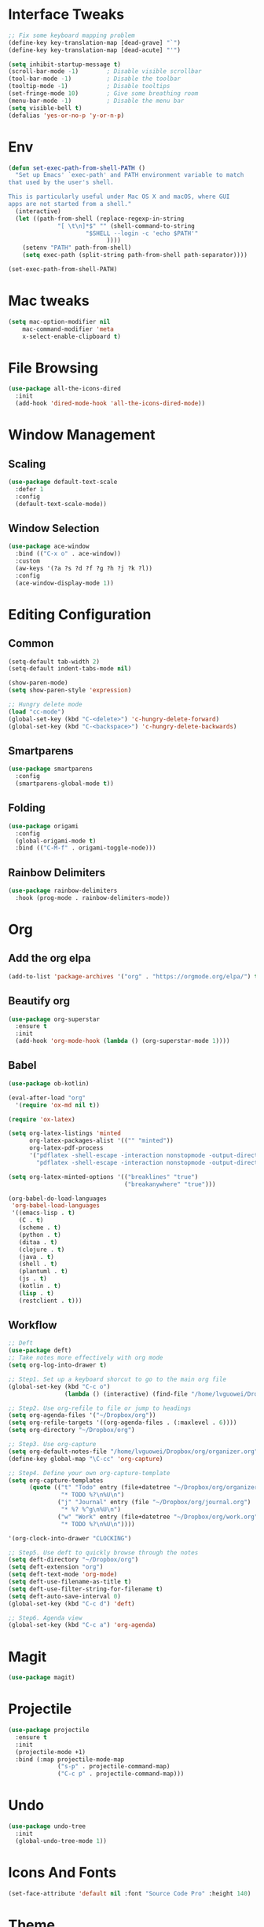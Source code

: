 * Interface Tweaks
  #+BEGIN_SRC emacs-lisp
    ;; Fix some keyboard mapping problem
    (define-key key-translation-map [dead-grave] "`")
    (define-key key-translation-map [dead-acute] "'")

    (setq inhibit-startup-message t)
    (scroll-bar-mode -1)        ; Disable visible scrollbar
    (tool-bar-mode -1)          ; Disable the toolbar
    (tooltip-mode -1)           ; Disable tooltips
    (set-fringe-mode 10)        ; Give some breathing room
    (menu-bar-mode -1)          ; Disable the menu bar
    (setq visible-bell t)
    (defalias 'yes-or-no-p 'y-or-n-p)
  #+END_SRC
* Env
  #+BEGIN_SRC emacs-lisp
(defun set-exec-path-from-shell-PATH ()
  "Set up Emacs' `exec-path' and PATH environment variable to match
that used by the user's shell.

This is particularly useful under Mac OS X and macOS, where GUI
apps are not started from a shell."
  (interactive)
  (let ((path-from-shell (replace-regexp-in-string
			  "[ \t\n]*$" "" (shell-command-to-string
					  "$SHELL --login -c 'echo $PATH'"
						    ))))
    (setenv "PATH" path-from-shell)
    (setq exec-path (split-string path-from-shell path-separator))))

(set-exec-path-from-shell-PATH)
  #+END_SRC
* Mac tweaks

  #+BEGIN_SRC emacs-lisp
  (setq mac-option-modifier nil
      mac-command-modifier 'meta
      x-select-enable-clipboard t)
  #+END_SRC
* File Browsing
  #+BEGIN_SRC emacs-lisp
  (use-package all-the-icons-dired
    :init
    (add-hook 'dired-mode-hook 'all-the-icons-dired-mode))
  #+END_SRC
* Window Management
** Scaling
   #+BEGIN_SRC emacs-lisp
   (use-package default-text-scale
     :defer 1
     :config
     (default-text-scale-mode))
   #+END_SRC
** Window Selection
   #+BEGIN_SRC emacs-lisp
     (use-package ace-window
       :bind (("C-x o" . ace-window))
       :custom
       (aw-keys '(?a ?s ?d ?f ?g ?h ?j ?k ?l))
       :config
       (ace-window-display-mode 1))
   #+END_SRC
* Editing Configuration
** Common
   #+BEGIN_SRC emacs-lisp
     (setq-default tab-width 2)
     (setq-default indent-tabs-mode nil)

     (show-paren-mode)
     (setq show-paren-style 'expression)

     ;; Hungry delete mode
     (load "cc-mode")
     (global-set-key (kbd "C-<delete>") 'c-hungry-delete-forward)
     (global-set-key (kbd "C-<backspace>") 'c-hungry-delete-backwards)
   #+END_SRC
** Smartparens
   #+BEGIN_SRC emacs-lisp
     (use-package smartparens
       :config
       (smartparens-global-mode t))
   #+END_SRC
** Folding
   #+BEGIN_SRC emacs-lisp
  (use-package origami
    :config
    (global-origami-mode t)
    :bind (("C-M-f" . origami-toggle-node)))
   #+END_SRC
** Rainbow Delimiters
   #+BEGIN_SRC emacs-lisp
(use-package rainbow-delimiters
  :hook (prog-mode . rainbow-delimiters-mode))
   #+END_SRC
* Org
** Add the org elpa
   #+BEGIN_SRC emacs-lisp
   (add-to-list 'package-archives '("org" . "https://orgmode.org/elpa/") t)
   #+END_SRC
** Beautify org
   #+BEGIN_SRC emacs-lisp
(use-package org-superstar
  :ensure t
  :init
  (add-hook 'org-mode-hook (lambda () (org-superstar-mode 1))))
   #+END_SRC
** Babel
   #+BEGIN_SRC emacs-lisp
     (use-package ob-kotlin)

     (eval-after-load "org"
       '(require 'ox-md nil t))

     (require 'ox-latex)

     (setq org-latex-listings 'minted
           org-latex-packages-alist '(("" "minted"))
           org-latex-pdf-process
           '("pdflatex -shell-escape -interaction nonstopmode -output-directory %o %f"
             "pdflatex -shell-escape -interaction nonstopmode -output-directory %o %f"))

     (setq org-latex-minted-options '(("breaklines" "true")
                                      ("breakanywhere" "true")))

     (org-babel-do-load-languages
      'org-babel-load-languages
      '((emacs-lisp . t)
        (C . t)
        (scheme . t)
        (python . t)
        (ditaa . t)
        (clojure . t)
        (java . t)
        (shell . t)
        (plantuml . t)
        (js . t)
        (kotlin . t)
        (lisp . t)
        (restclient . t)))
   #+END_SRC
** Workflow
   #+BEGIN_SRC emacs-lisp
    ;; Deft
    (use-package deft)
    ;; Take notes more effectively with org mode
    (setq org-log-into-drawer t)

    ;; Step1. Set up a keyboard shorcut to go to the main org file
    (global-set-key (kbd "C-c o")
                    (lambda () (interactive) (find-file "/home/lvguowei/Dropbox/org/organizer.org")))

    ;; Step2. Use org-refile to file or jump to headings
    (setq org-agenda-files '("~/Dropbox/org"))
    (setq org-refile-targets '((org-agenda-files . (:maxlevel . 6))))
    (setq org-directory "~/Dropbox/org")

    ;; Step3. Use org-capture
    (setq org-default-notes-file "/home/lvguowei/Dropbox/org/organizer.org")
    (define-key global-map "\C-cc" 'org-capture)

    ;; Step4. Define your own org-capture-template
    (setq org-capture-templates
          (quote (("t" "Todo" entry (file+datetree "~/Dropbox/org/organizer.org")
                   "* TODO %?\n%U\n")
                  ("j" "Journal" entry (file "~/Dropbox/org/journal.org")
                   "* %? %^g\n%U\n")
                  ("w" "Work" entry (file+datetree "~/Dropbox/org/work.org")
                   "* TODO %?\n%U\n"))))

    '(org-clock-into-drawer "CLOCKING")

    ;; Step5. Use deft to quickly browse through the notes
    (setq deft-directory "~/Dropbox/org")
    (setq deft-extension "org")
    (setq deft-text-mode 'org-mode)
    (setq deft-use-filename-as-title t)
    (setq deft-use-filter-string-for-filename t)
    (setq deft-auto-save-interval 0)
    (global-set-key (kbd "C-c d") 'deft)

    ;; Step6. Agenda view
    (global-set-key (kbd "C-c a") 'org-agenda)
   #+END_SRC
* Magit
  #+BEGIN_SRC emacs-lisp
  (use-package magit)
  #+END_SRC
* Projectile
  #+BEGIN_SRC emacs-lisp
(use-package projectile
  :ensure t
  :init
  (projectile-mode +1)
  :bind (:map projectile-mode-map
              ("s-p" . projectile-command-map)
              ("C-c p" . projectile-command-map)))
  #+END_SRC
* Undo
  #+BEGIN_SRC emacs-lisp
  (use-package undo-tree
    :init
    (global-undo-tree-mode 1))
  #+END_SRC
* Icons And Fonts
  #+BEGIN_SRC emacs-lisp
  (set-face-attribute 'default nil :font "Source Code Pro" :height 140)
  #+END_SRC
* Theme
  #+BEGIN_SRC emacs-lisp
  (use-package doom-themes :defer t)
  (load-theme 'doom-palenight t)
  (doom-themes-visual-bell-config)
  #+END_SRC
* Mode Line
  #+BEGIN_SRC emacs-lisp
;; You must run (all-the-icons-install-fonts) one time after installing this package!
(use-package doom-modeline
  :init (doom-modeline-mode 1))
  #+END_SRC
* Completion
  #+BEGIN_SRC emacs-lisp
    (use-package swiper)
    (use-package counsel)

    (use-package ivy
      :bind (("C-s" . swiper))
      :config (ivy-mode 1))
  #+END_SRC
* Emoji
  #+BEGIN_SRC emacs-lisp
  (use-package emojify
    :hook (erc-mode . emojify-mode)
    :commands emojify-mode)
  #+END_SRC
* Programming
** Yasnippet
   #+BEGIN_SRC emacs-lisp
(use-package yasnippet
  :config
  (yas-global-mode))

(use-package yasnippet-snippets)
   #+END_SRC
** Flycheck
   #+BEGIN_SRC emacs-lisp
     (use-package flycheck
       :ensure t
       :init
       (global-flycheck-mode t))
   #+END_SRC
** Company
   #+BEGIN_SRC emacs-lisp
     (use-package company
         :bind (("M-p" . company-complete-common-or-cycle))
         :init
         (add-hook 'after-init-hook 'global-company-mode)
         :config
         (setq company-idel-delay 0))

     (with-eval-after-load 'company
         (define-key company-active-map (kbd "M-n") nil)
         (define-key company-active-map (kbd "M-p") nil)
         (define-key company-active-map (kbd "C-n") #'company-select-next)
         (define-key company-active-map (kbd "C-p") #'company-select-previous))
   #+END_SRC
** Eldoc
   #+BEGIN_SRC emacs-lisp
     (use-package eldoc-box)
   #+END_SRC
** LSP
   #+BEGIN_SRC emacs-lisp
     (use-package lsp-mode
       :init
       ;; set prefix for lsp-command-keymap (few alternatives - "C-l", "C-c l")
       (setq lsp-keymap-prefix "C-c l")
       :hook (;; replace XXX-mode with concrete major-mode(e. g. python-mode)
              (c-mode . lsp)
              (java-mode . lsp)
              ;; if you want which-key integration
              (lsp-mode . lsp-enable-which-key-integration))
       :commands lsp)

     (use-package lsp-ui :commands lsp-ui-mode)

     (use-package lsp-ivy :commands lsp-ivy-workspace-symbol)

     (use-package lsp-treemacs :commands lsp-treemacs-errors-list)

     (use-package lsp-java :config (add-hook 'java-mode-hook 'lsp))
   #+END_SRC
** C/C++
   #+BEGIN_SRC emacs-lisp
  (use-package company-c-headers
    :config
    (add-to-list 'company-backends 'company-c-headers))
   #+END_SRC
** JavaScript
*** RJSX mode
    #+BEGIN_SRC emacs-lisp
(use-package rjsx-mode
  :ensure t
  :mode "\\.js\\'")
    #+END_SRC
*** Tide
    #+BEGIN_SRC emacs-lisp
  (defun setup-tide-mode ()
    (interactive)
    (tide-setup)
    (flycheck-mode +1)
    (setq flycheck-check-syntax-automatically '(save mode-enabled))
    (eldoc-mode +1)
    (tide-hl-identifier-mode +1)
    ;; company is an optional dependency. You have to
    ;; install it separately via package-install
    ;; `M-x package-install [ret] company`
    (company-mode +1))

  (use-package tide
    :ensure t
    :after (rjsx-mode company flycheck)
    :hook (rjsx-mode . setup-tide-mode))

  ;; aligns annotation to the right hand side
  (setq company-tooltip-align-annotations t)
  ;; formats the buffer before saving
  (add-hook 'before-save-hook 'tide-format-before-save)

(add-hook 'typescript-mode-hook #'setup-tide-mode)
    #+END_SRC

*** Prettier
    #+BEGIN_SRC emacs-lisp
(use-package prettier-js
  :ensure t
  :after (rjsx-mode)
  :hook (rjsx-mode . prettier-js-mode)
)
    #+END_SRC    
** Web
   #+BEGIN_SRC emacs-lisp
(use-package web-beautify)
   #+END_SRC
** Restclient
   #+BEGIN_SRC emacs-lisp
(use-package restclient)
(use-package ob-restclient)
   #+END_SRC
* Terminal
  #+BEGIN_SRC emacs-lisp
    (use-package eshell-toggle
      :quelpa
      (eshell-toggle :repo "4DA/eshell-toggle" :fetcher github :version original)
      :bind
      ("C-x '" . eshell-toggle))
  #+END_SRC
